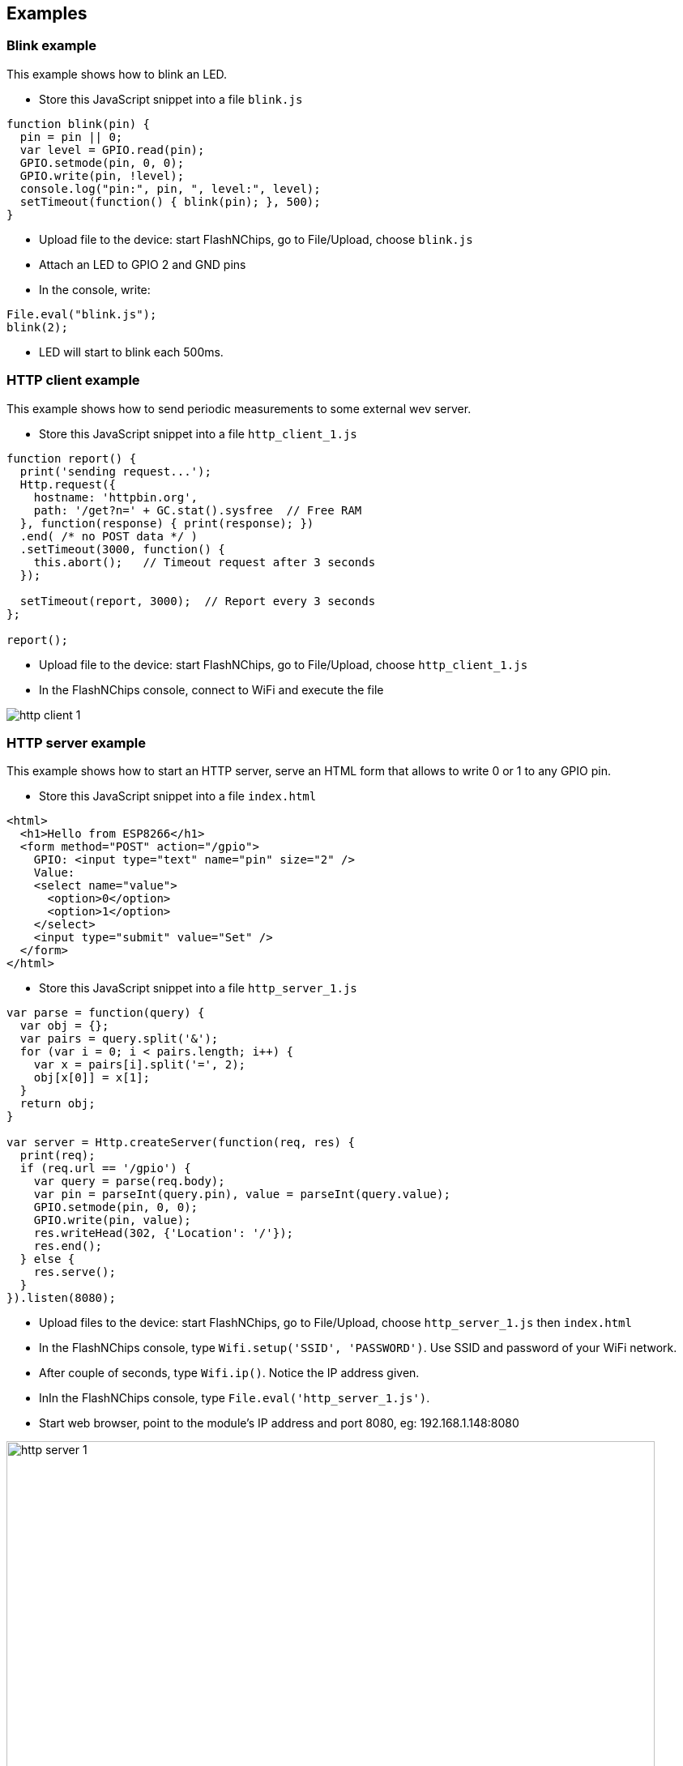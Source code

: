 
== Examples

=== Blink example

This example shows how to blink an LED.

- Store this JavaScript snippet into a file `blink.js`

```
function blink(pin) {
  pin = pin || 0;
  var level = GPIO.read(pin);
  GPIO.setmode(pin, 0, 0);
  GPIO.write(pin, !level);
  console.log("pin:", pin, ", level:", level);
  setTimeout(function() { blink(pin); }, 500);
}
```
- Upload file to the device: start FlashNChips, go to File/Upload, choose `blink.js`
- Attach an LED to GPIO 2 and GND pins
- In the console, write:

```
File.eval("blink.js");
blink(2);
```

- LED will start to blink each 500ms.

=== HTTP client example

This example shows how to send periodic measurements to some external
wev server.

- Store this JavaScript snippet into a file `http_client_1.js`

```
function report() {
  print('sending request...');
  Http.request({
    hostname: 'httpbin.org',
    path: '/get?n=' + GC.stat().sysfree  // Free RAM
  }, function(response) { print(response); })
  .end( /* no POST data */ )
  .setTimeout(3000, function() {
    this.abort();   // Timeout request after 3 seconds
  });

  setTimeout(report, 3000);  // Report every 3 seconds
};

report();
```
- Upload file to the device: start FlashNChips, go to File/Upload, choose `http_client_1.js`
- In the FlashNChips console, connect to WiFi and execute the file

image:smartjs/http_client_1.png[]

=== HTTP server example

This example shows how to start an HTTP server, serve an HTML form that
allows to write 0 or 1 to any GPIO pin.

- Store this JavaScript snippet into a file `index.html`
```
<html>
  <h1>Hello from ESP8266</h1>
  <form method="POST" action="/gpio">
    GPIO: <input type="text" name="pin" size="2" />
    Value:
    <select name="value">
      <option>0</option>
      <option>1</option>
    </select>
    <input type="submit" value="Set" />
  </form>
</html>
```
- Store this JavaScript snippet into a file `http_server_1.js`
```
var parse = function(query) {
  var obj = {};
  var pairs = query.split('&');
  for (var i = 0; i < pairs.length; i++) {
    var x = pairs[i].split('=', 2);
    obj[x[0]] = x[1];
  }
  return obj;
}

var server = Http.createServer(function(req, res) {
  print(req);
  if (req.url == '/gpio') {
    var query = parse(req.body);
    var pin = parseInt(query.pin), value = parseInt(query.value);
    GPIO.setmode(pin, 0, 0);
    GPIO.write(pin, value);
    res.writeHead(302, {'Location': '/'});
    res.end();
  } else {
    res.serve();
  }
}).listen(8080);

```
- Upload files to the device: start FlashNChips, go to File/Upload,
  choose `http_server_1.js` then `index.html`
- In the FlashNChips console, type `Wifi.setup('SSID', 'PASSWORD')`. Use SSID
  and password of your WiFi network.
- After couple of seconds, type `Wifi.ip()`. Notice the IP address given.
- InIn the FlashNChips console, type `File.eval('http_server_1.js')`.
- Start web browser, point to the module's IP address and port 8080, eg: 192.168.1.148:8080

image:smartjs/http_server_1.png[width="800"]

- Attach LED to GPIO pin 5
- Choose pin 5 number and value 1, press Set
- Notice the LED is set

image:smartjs/http_server_2.png[]

- Notice HTTP server messages in the console log

image:smartjs/http_server_3.png[]

- Note: if you want to create a server on port 80, you have to make sure the
  config web server is off (by unchecking the `Enable HTTP Server` config setting) or moved to another port.
  You can do this from the serial promp itself with:
```
Sys.conf.http.enable = false;
Sys.conf.save(true);
```
